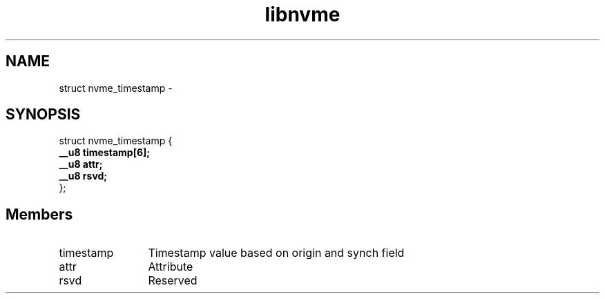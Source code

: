 .TH "libnvme" 9 "struct nvme_timestamp" "April 2022" "API Manual" LINUX
.SH NAME
struct nvme_timestamp \- 
.SH SYNOPSIS
struct nvme_timestamp {
.br
.BI "    __u8 timestamp[6];"
.br
.BI "    __u8 attr;"
.br
.BI "    __u8 rsvd;"
.br
.BI "
};
.br

.SH Members
.IP "timestamp" 12
Timestamp value based on origin and synch field
.IP "attr" 12
Attribute
.IP "rsvd" 12
Reserved
